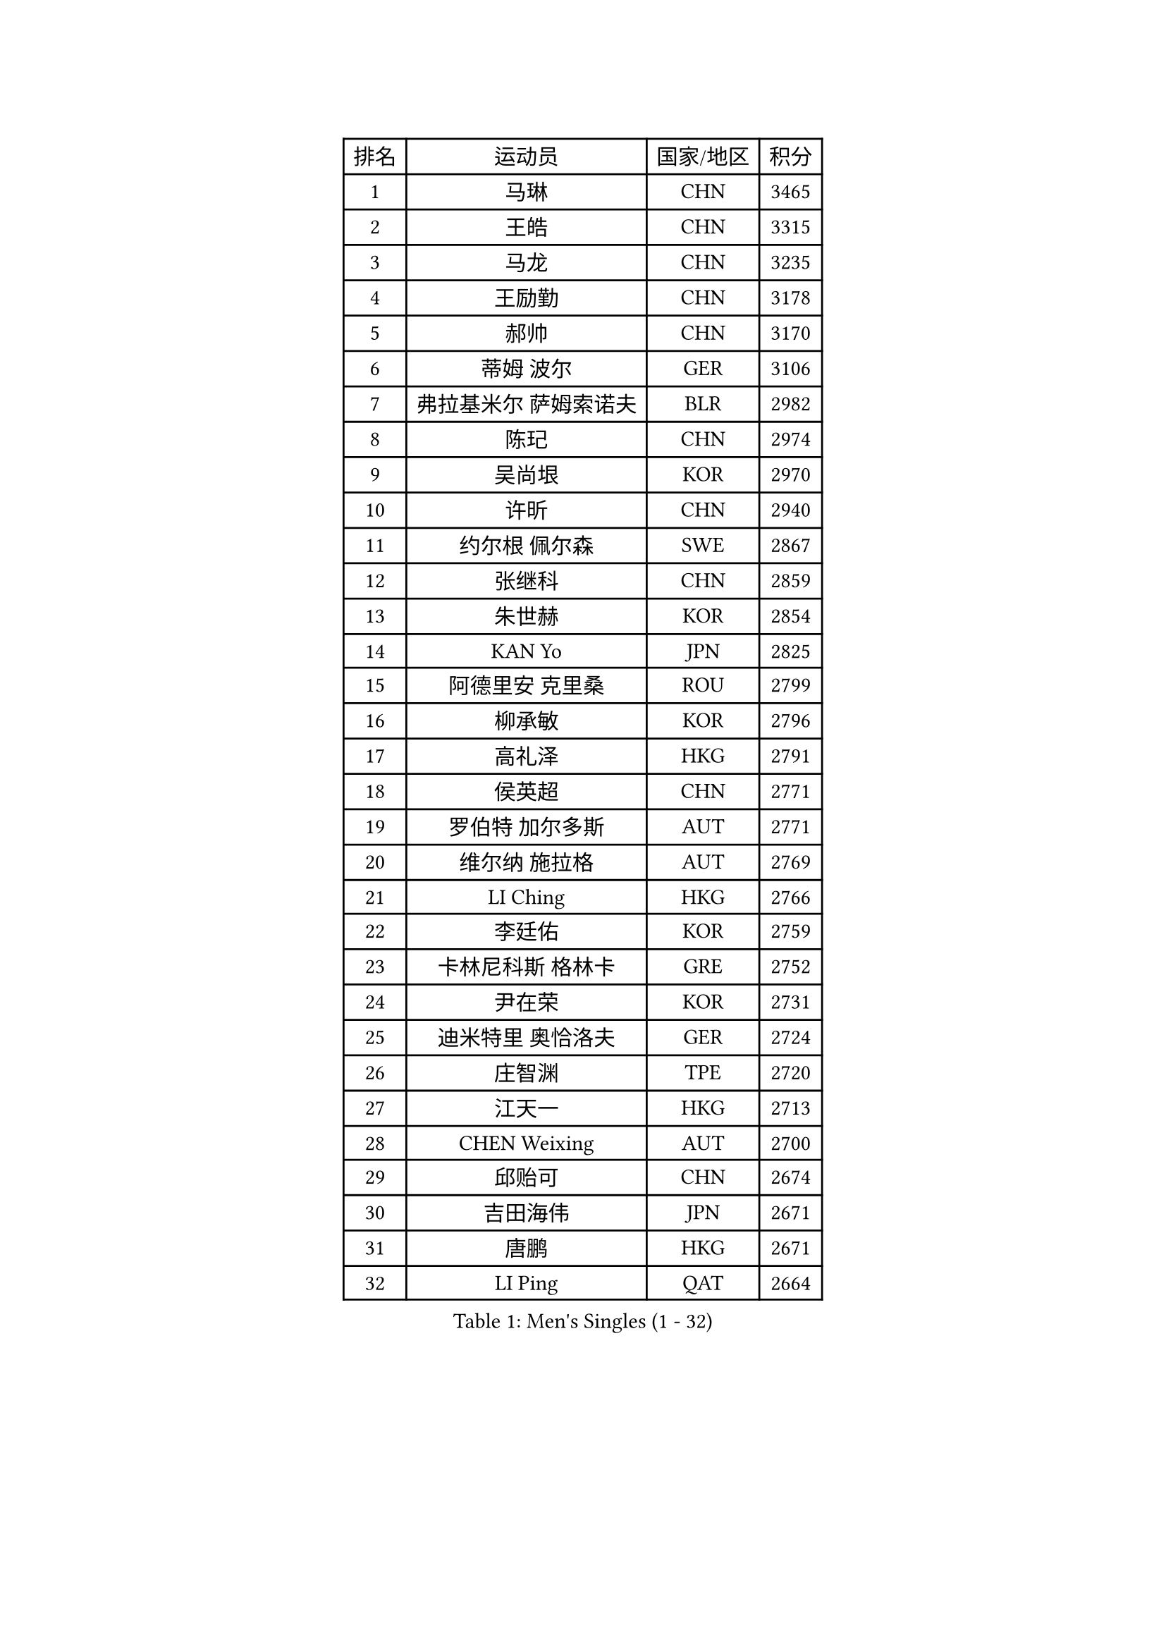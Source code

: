 
#set text(font: ("Courier New", "NSimSun"))
#figure(
  caption: "Men's Singles (1 - 32)",
    table(
      columns: 4,
      [排名], [运动员], [国家/地区], [积分],
      [1], [马琳], [CHN], [3465],
      [2], [王皓], [CHN], [3315],
      [3], [马龙], [CHN], [3235],
      [4], [王励勤], [CHN], [3178],
      [5], [郝帅], [CHN], [3170],
      [6], [蒂姆 波尔], [GER], [3106],
      [7], [弗拉基米尔 萨姆索诺夫], [BLR], [2982],
      [8], [陈玘], [CHN], [2974],
      [9], [吴尚垠], [KOR], [2970],
      [10], [许昕], [CHN], [2940],
      [11], [约尔根 佩尔森], [SWE], [2867],
      [12], [张继科], [CHN], [2859],
      [13], [朱世赫], [KOR], [2854],
      [14], [KAN Yo], [JPN], [2825],
      [15], [阿德里安 克里桑], [ROU], [2799],
      [16], [柳承敏], [KOR], [2796],
      [17], [高礼泽], [HKG], [2791],
      [18], [侯英超], [CHN], [2771],
      [19], [罗伯特 加尔多斯], [AUT], [2771],
      [20], [维尔纳 施拉格], [AUT], [2769],
      [21], [LI Ching], [HKG], [2766],
      [22], [李廷佑], [KOR], [2759],
      [23], [卡林尼科斯 格林卡], [GRE], [2752],
      [24], [尹在荣], [KOR], [2731],
      [25], [迪米特里 奥恰洛夫], [GER], [2724],
      [26], [庄智渊], [TPE], [2720],
      [27], [江天一], [HKG], [2713],
      [28], [CHEN Weixing], [AUT], [2700],
      [29], [邱贻可], [CHN], [2674],
      [30], [吉田海伟], [JPN], [2671],
      [31], [唐鹏], [HKG], [2671],
      [32], [LI Ping], [QAT], [2664],
    )
  )#pagebreak()

#set text(font: ("Courier New", "NSimSun"))
#figure(
  caption: "Men's Singles (33 - 64)",
    table(
      columns: 4,
      [排名], [运动员], [国家/地区], [积分],
      [33], [KIM Hyok Bong], [PRK], [2660],
      [34], [GERELL Par], [SWE], [2659],
      [35], [BLASZCZYK Lucjan], [POL], [2652],
      [36], [LEE Jungsam], [KOR], [2643],
      [37], [PRIMORAC Zoran], [CRO], [2609],
      [38], [TAN Ruiwu], [CRO], [2606],
      [39], [#text(gray, "ROSSKOPF Jorg")], [GER], [2605],
      [40], [HAN Jimin], [KOR], [2604],
      [41], [CHEUNG Yuk], [HKG], [2598],
      [42], [水谷隼], [JPN], [2594],
      [43], [高宁], [SGP], [2593],
      [44], [米凯尔 梅兹], [DEN], [2589],
      [45], [岸川圣也], [JPN], [2589],
      [46], [帕特里克 鲍姆], [GER], [2588],
      [47], [KIM Junghoon], [KOR], [2586],
      [48], [安德烈 加奇尼], [CRO], [2584],
      [49], [TOKIC Bojan], [SLO], [2583],
      [50], [TUGWELL Finn], [DEN], [2580],
      [51], [简 诺瓦 瓦尔德内尔], [SWE], [2570],
      [52], [WANG Zengyi], [POL], [2570],
      [53], [MONTEIRO Thiago], [BRA], [2565],
      [54], [克里斯蒂安 苏斯], [GER], [2564],
      [55], [帕纳吉奥迪斯 吉奥尼斯], [GRE], [2558],
      [56], [LEE Jinkwon], [KOR], [2549],
      [57], [孔令辉], [CHN], [2540],
      [58], [RUBTSOV Igor], [RUS], [2531],
      [59], [CHIANG Hung-Chieh], [TPE], [2530],
      [60], [JANG Song Man], [PRK], [2520],
      [61], [LEUNG Chu Yan], [HKG], [2517],
      [62], [TAKAKIWA Taku], [JPN], [2515],
      [63], [#text(gray, "XU Hui")], [CHN], [2514],
      [64], [LIN Ju], [DOM], [2503],
    )
  )#pagebreak()

#set text(font: ("Courier New", "NSimSun"))
#figure(
  caption: "Men's Singles (65 - 96)",
    table(
      columns: 4,
      [排名], [运动员], [国家/地区], [积分],
      [65], [SMIRNOV Alexey], [RUS], [2499],
      [66], [ELOI Damien], [FRA], [2497],
      [67], [KOSOWSKI Jakub], [POL], [2496],
      [68], [#text(gray, "KEEN Trinko")], [NED], [2481],
      [69], [KORBEL Petr], [CZE], [2480],
      [70], [斯特凡 菲格尔], [AUT], [2474],
      [71], [蒋澎龙], [TPE], [2466],
      [72], [松平健太], [JPN], [2465],
      [73], [YANG Min], [ITA], [2461],
      [74], [HE Zhiwen], [ESP], [2459],
      [75], [BOBOCICA Mihai], [ITA], [2456],
      [76], [ACHANTA Sharath Kamal], [IND], [2453],
      [77], [KARAKASEVIC Aleksandar], [SRB], [2451],
      [78], [FILIMON Andrei], [ROU], [2444],
      [79], [WU Chih-Chi], [TPE], [2443],
      [80], [LIVENTSOV Alexey], [RUS], [2442],
      [81], [YANG Zi], [SGP], [2442],
      [82], [ZHANG Chao], [CHN], [2437],
      [83], [SHMYREV Maxim], [RUS], [2437],
      [84], [KEINATH Thomas], [SVK], [2434],
      [85], [KONECNY Tomas], [CZE], [2431],
      [86], [巴斯蒂安 斯蒂格], [GER], [2430],
      [87], [PAVELKA Tomas], [CZE], [2424],
      [88], [OYA Hidetoshi], [JPN], [2422],
      [89], [MATSUDAIRA Kenji], [JPN], [2414],
      [90], [让 米歇尔 赛弗], [BEL], [2410],
      [91], [CHO Eonrae], [KOR], [2407],
      [92], [LIM Jaehyun], [KOR], [2405],
      [93], [MA Liang], [SGP], [2397],
      [94], [HABESOHN Daniel], [AUT], [2394],
      [95], [CIOTI Constantin], [ROU], [2390],
      [96], [HUANG Sheng-Sheng], [TPE], [2389],
    )
  )#pagebreak()

#set text(font: ("Courier New", "NSimSun"))
#figure(
  caption: "Men's Singles (97 - 128)",
    table(
      columns: 4,
      [排名], [运动员], [国家/地区], [积分],
      [97], [马克斯 弗雷塔斯], [POR], [2389],
      [98], [GORAK Daniel], [POL], [2386],
      [99], [RI Chol Guk], [PRK], [2385],
      [100], [LEI Zhenhua], [CHN], [2383],
      [101], [CHANG Yen-Shu], [TPE], [2381],
      [102], [SHIMOYAMA Takanori], [JPN], [2372],
      [103], [BENTSEN Allan], [DEN], [2369],
      [104], [TORIOLA Segun], [NGR], [2367],
      [105], [LUNDQVIST Jens], [SWE], [2364],
      [106], [KUZMIN Fedor], [RUS], [2348],
      [107], [BURGIS Matiss], [LAT], [2345],
      [108], [JAKAB Janos], [HUN], [2343],
      [109], [DIDUKH Oleksandr], [UKR], [2343],
      [110], [ERLANDSEN Geir], [NOR], [2338],
      [111], [MATTENET Adrien], [FRA], [2329],
      [112], [CHTCHETININE Evgueni], [BLR], [2329],
      [113], [DRINKHALL Paul], [ENG], [2328],
      [114], [蒂亚戈 阿波罗尼亚], [POR], [2326],
      [115], [MONTEIRO Joao], [POR], [2315],
      [116], [GRUJIC Slobodan], [SRB], [2312],
      [117], [MEROTOHUN Monday], [NGR], [2312],
      [118], [PERSSON Jon], [SWE], [2310],
      [119], [MONRAD Martin], [DEN], [2310],
      [120], [ANDRIANOV Sergei], [RUS], [2308],
      [121], [SALEH Ahmed], [EGY], [2308],
      [122], [PISTEJ Lubomir], [SVK], [2304],
      [123], [#text(gray, "SAIVE Philippe")], [BEL], [2291],
      [124], [SKACHKOV Kirill], [RUS], [2290],
      [125], [LIU Zhongze], [SGP], [2289],
      [126], [LEGOUT Christophe], [FRA], [2288],
      [127], [KUCHUK Aleksandr], [BLR], [2287],
      [128], [SVENSSON Robert], [SWE], [2286],
    )
  )